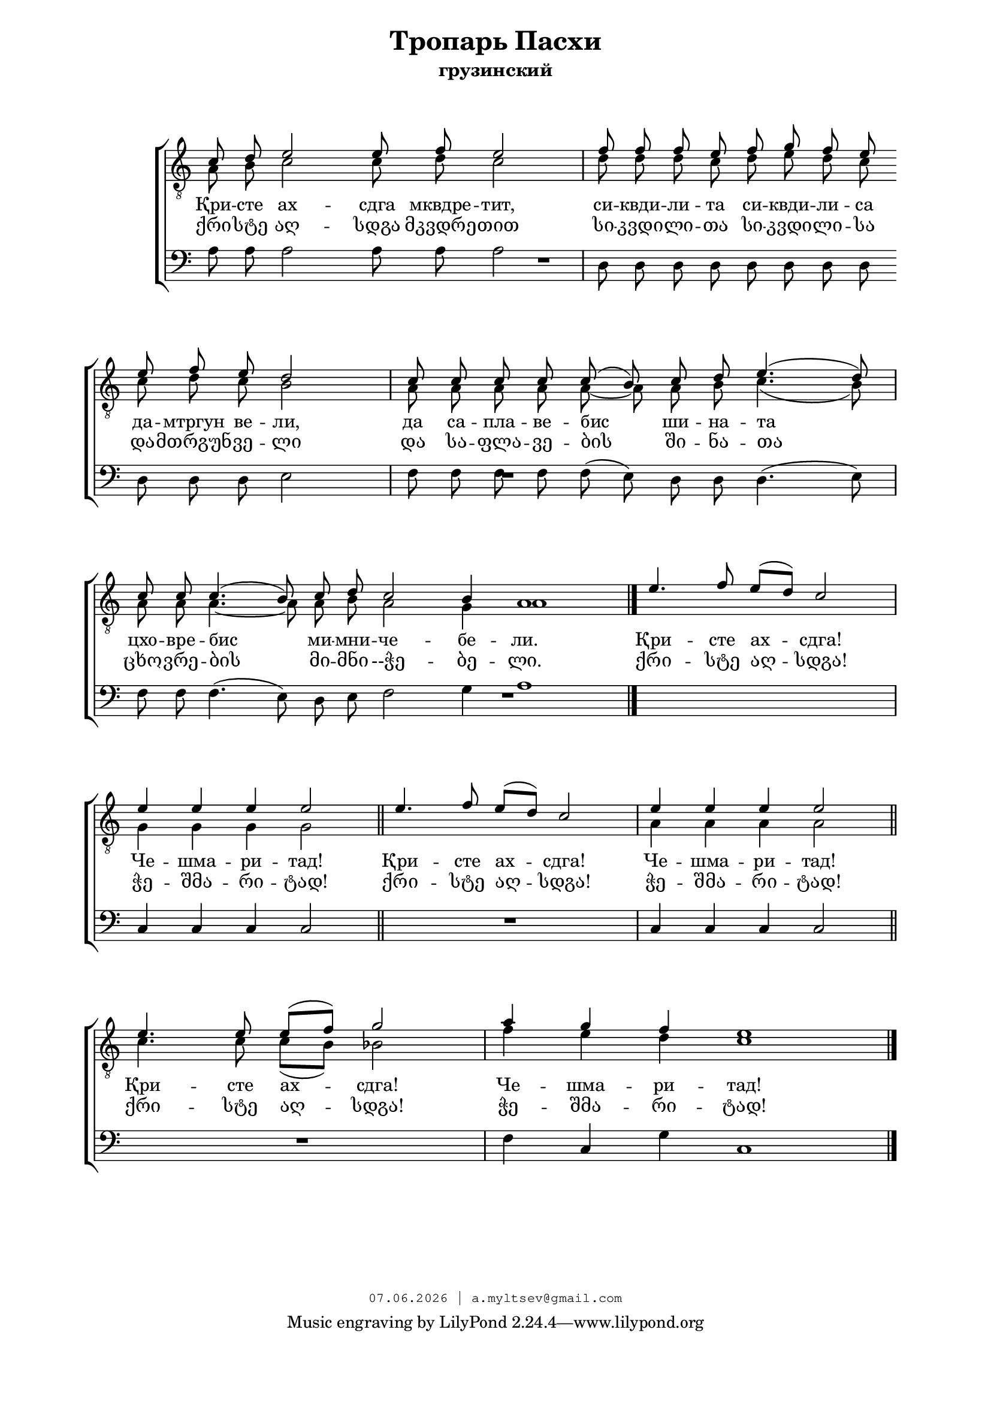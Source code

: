 % headers {{{1
\version "2.18.2"
#(set-global-staff-size 18)
\header {
	title = "Тропарь Пасхи"
	subtitle = "грузинский"
	copyright=\markup\tiny\typewriter\simple #(strftime
	    "%d.%m.%Y | a.myltsev@gmail.com" (localtime(current-time)))
}
\paper {
	line-width = 170
	page-top-space = 2\cm
	left-margin = 2\cm
	bottom-margin = 1.5\cm
	markup-system-spacing.minimum-distance = #18
	system-system-spacing.minimum-distance = #16
}

% notes {{{1

global = {
	\dynamicUp
	\key c \major
}

tenorINotes = \relative g {
	\global
	\clef "G_8"
    \cadenzaOn
% ахсдга т1
 \voiceOne
 c8 d e2 e8 f e2 \bar "|"  f8 f f e f g f e \bar "" \break
 e f e d2 \bar "|" c8 c c c c( b) c d e4.( d8) \bar "|" \break
 c c c4.( b8) c d c2 b4 a1 \bar "|."
 \cadenzaOff
 \omit Score.TimeSignature
 \time 5/4 e'4. f8 e( d) c2 \bar "|"
 e4 e e e2 \bar "||"  e4. f8 e( d) c2 \bar "|"  e4 e e e2 \bar "||" \break
 e4. e8 e( f) g2 \bar "|"
 \omit Score.TimeSignature
 \time 7/4
 a4 g f e1

	\bar "|."
}

tenorIINotes = \relative g {
	\global
	\clef "G_8"
    \voiceTwo
% ахсдга т2
 a8 b c2 c8 d c2 |  d8 d d c d e d c |
 c d c b2 |  a8 a a a a~ a a b c4.( b8) |
 a a a4.~ a8 a b a2 g4 a1 | s4*5 |
 g4 g g g2 |  s4*5 |  a4 a a a2 |
 c4. c8 c( b) bes2 |  f'4 e d c1
}

bassNotes = \relative g {
	\global
	\clef bass
% ахсдга бас
 a8 a a2 a8 a a2 |  d,8 d d d d d d d |
 d d d e2 |  f8 f f f f( e) d d d4.( e8) |
 f f f4.( e8) d e f2 g4 a1 |  R4*5 |
 c,4 c c c2 |  R4*5  | c4 c c c2 |
 R4*5 |  f4 c g' c,1
}

% lyrics {{{1

commonLyrics = \lyricmode {
  Qri -- ste   agh -- sdga   mkvdre -- tit,
  si -- kvdi -- li -- ta   si -- kvdi -- li -- sa
  da -- mtrgun   ve -- li,
  da   sa -- pla -- ve -- bis   shi -- na -- ta
  cxo -- vre -- bis   mi -- mni -- che -- be -- li.
  Qri -- ste   agh -- sdga!
  Che -- shma -- ri -- tad!
  Qri -- ste   agh -- sdga!
  Che -- shma -- ri -- tad!
  Qri -- ste   agh -- sdga!
  Che -- shma -- ri -- tad!
}

russianLyrics = \lyricmode {
  Қри -- сте   ах  -- сдга   мквдре -- тит,
  си -- квди -- ли -- та   си -- квди -- ли -- сa
  да -- мтргун   ве -- ли,
  да   са -- пла -- ве -- бис   ши -- на -- та
  цхо -- вре -- бис   ми -- мни -- че -- бе -- ли.
  Қри -- сте   ах -- сдга!
  Че -- шма -- ри -- тад!
  Қри -- сте   ах -- сдга!
  Че -- шма -- ри -- тад!
  Қри -- сте   ах -- сдга!
  Че -- шма -- ри -- тад!
}

geoLyrics = \lyricmode {
    ქრი -- სტე აღ -- სდგა მკვდრე -- თით
    სი -- კვდი -- ლი -- თა სი -- კვდი -- ლი -- სა
    და -- მთრგუნ -- ვე -- ლი
    და  სა -- ფლა -- ვე -- ბის  ში -- ნა -- თა
    ცხო -- ვრე -- ბის  მი -- მნი --ჭე -- ბე -- ლი.
    ქრი -- სტე აღ -- სდგა!
    ჭე -- შმა -- რი -- ტად!
    ქრი -- სტე აღ -- სდგა!
    ჭე -- შმა -- რი -- ტად!
    ქრი -- სტე აღ -- სდგა!
    ჭე -- შმა -- რი -- ტად!
}

% score {{{1
\score {
	\new ChoirStaff <<
        \new Staff <<
            \new Voice = "tenorI" \tenorINotes
            \new Voice = "tenorII" \tenorIINotes
        >>
        \new Lyrics \lyricsto "tenorI" \russianLyrics
        \new Lyrics \lyricsto "tenorI" \geoLyrics
		\new Voice = "bass" \bassNotes
	>>
	\layout {
        \context {
            \Score
            \omit BarNumber
            \omit TimeSignature
        }
    } \midi {}
}
% }}}
% vim:set ft=lilypond foldmethod=marker:

